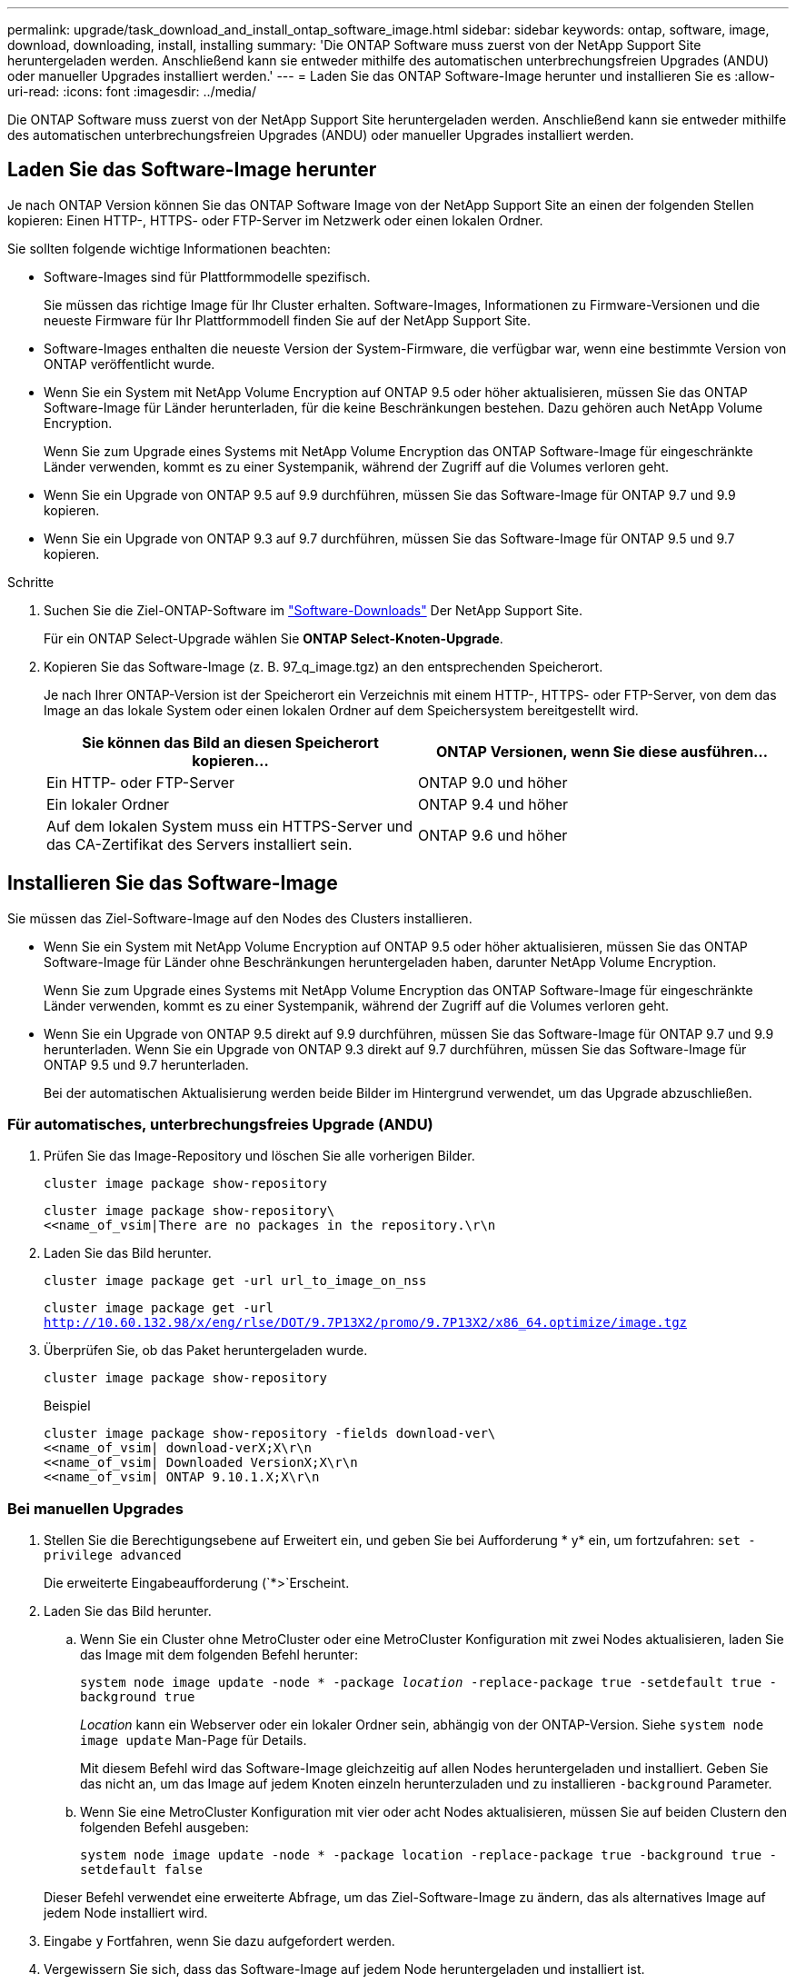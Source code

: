 ---
permalink: upgrade/task_download_and_install_ontap_software_image.html 
sidebar: sidebar 
keywords: ontap, software, image, download, downloading, install, installing 
summary: 'Die ONTAP Software muss zuerst von der NetApp Support Site heruntergeladen werden. Anschließend kann sie entweder mithilfe des automatischen unterbrechungsfreien Upgrades (ANDU) oder manueller Upgrades installiert werden.' 
---
= Laden Sie das ONTAP Software-Image herunter und installieren Sie es
:allow-uri-read: 
:icons: font
:imagesdir: ../media/


[role="lead"]
Die ONTAP Software muss zuerst von der NetApp Support Site heruntergeladen werden. Anschließend kann sie entweder mithilfe des automatischen unterbrechungsfreien Upgrades (ANDU) oder manueller Upgrades installiert werden.



== Laden Sie das Software-Image herunter

Je nach ONTAP Version können Sie das ONTAP Software Image von der NetApp Support Site an einen der folgenden Stellen kopieren: Einen HTTP-, HTTPS- oder FTP-Server im Netzwerk oder einen lokalen Ordner.

Sie sollten folgende wichtige Informationen beachten:

* Software-Images sind für Plattformmodelle spezifisch.
+
Sie müssen das richtige Image für Ihr Cluster erhalten. Software-Images, Informationen zu Firmware-Versionen und die neueste Firmware für Ihr Plattformmodell finden Sie auf der NetApp Support Site.

* Software-Images enthalten die neueste Version der System-Firmware, die verfügbar war, wenn eine bestimmte Version von ONTAP veröffentlicht wurde.
* Wenn Sie ein System mit NetApp Volume Encryption auf ONTAP 9.5 oder höher aktualisieren, müssen Sie das ONTAP Software-Image für Länder herunterladen, für die keine Beschränkungen bestehen. Dazu gehören auch NetApp Volume Encryption.
+
Wenn Sie zum Upgrade eines Systems mit NetApp Volume Encryption das ONTAP Software-Image für eingeschränkte Länder verwenden, kommt es zu einer Systempanik, während der Zugriff auf die Volumes verloren geht.

* Wenn Sie ein Upgrade von ONTAP 9.5 auf 9.9 durchführen, müssen Sie das Software-Image für ONTAP 9.7 und 9.9 kopieren.
* Wenn Sie ein Upgrade von ONTAP 9.3 auf 9.7 durchführen, müssen Sie das Software-Image für ONTAP 9.5 und 9.7 kopieren.


.Schritte
. Suchen Sie die Ziel-ONTAP-Software im link:http://mysupport.netapp.com/NOW/cgi-bin/software["Software-Downloads"] Der NetApp Support Site.
+
Für ein ONTAP Select-Upgrade wählen Sie *ONTAP Select-Knoten-Upgrade*.

. Kopieren Sie das Software-Image (z. B. 97_q_image.tgz) an den entsprechenden Speicherort.
+
Je nach Ihrer ONTAP-Version ist der Speicherort ein Verzeichnis mit einem HTTP-, HTTPS- oder FTP-Server, von dem das Image an das lokale System oder einen lokalen Ordner auf dem Speichersystem bereitgestellt wird.

+
[cols="2"]
|===
| Sie können das Bild an diesen Speicherort kopieren... | ONTAP Versionen, wenn Sie diese ausführen... 


| Ein HTTP- oder FTP-Server | ONTAP 9.0 und höher 


| Ein lokaler Ordner | ONTAP 9.4 und höher 


| Auf dem lokalen System muss ein HTTPS-Server und das CA-Zertifikat des Servers installiert sein. | ONTAP 9.6 und höher 
|===




== Installieren Sie das Software-Image

Sie müssen das Ziel-Software-Image auf den Nodes des Clusters installieren.

* Wenn Sie ein System mit NetApp Volume Encryption auf ONTAP 9.5 oder höher aktualisieren, müssen Sie das ONTAP Software-Image für Länder ohne Beschränkungen heruntergeladen haben, darunter NetApp Volume Encryption.
+
Wenn Sie zum Upgrade eines Systems mit NetApp Volume Encryption das ONTAP Software-Image für eingeschränkte Länder verwenden, kommt es zu einer Systempanik, während der Zugriff auf die Volumes verloren geht.

* Wenn Sie ein Upgrade von ONTAP 9.5 direkt auf 9.9 durchführen, müssen Sie das Software-Image für ONTAP 9.7 und 9.9 herunterladen. Wenn Sie ein Upgrade von ONTAP 9.3 direkt auf 9.7 durchführen, müssen Sie das Software-Image für ONTAP 9.5 und 9.7 herunterladen.
+
Bei der automatischen Aktualisierung werden beide Bilder im Hintergrund verwendet, um das Upgrade abzuschließen.





=== Für automatisches, unterbrechungsfreies Upgrade (ANDU)

. Prüfen Sie das Image-Repository und löschen Sie alle vorherigen Bilder.
+
`cluster image package show-repository`

+
[listing]
----
cluster image package show-repository\
<<name_of_vsim|There are no packages in the repository.\r\n
----
. Laden Sie das Bild herunter.
+
`cluster image package get -url url_to_image_on_nss`

+
`cluster image package get -url http://10.60.132.98/x/eng/rlse/DOT/9.7P13X2/promo/9.7P13X2/x86_64.optimize/image.tgz`

. Überprüfen Sie, ob das Paket heruntergeladen wurde.
+
`cluster image package show-repository`

+
.Beispiel
[listing]
----
cluster image package show-repository -fields download-ver\
<<name_of_vsim| download-verX;X\r\n
<<name_of_vsim| Downloaded VersionX;X\r\n
<<name_of_vsim| ONTAP 9.10.1.X;X\r\n
----




=== Bei manuellen Upgrades

. Stellen Sie die Berechtigungsebene auf Erweitert ein, und geben Sie bei Aufforderung * y* ein, um fortzufahren: `set -privilege advanced`
+
Die erweiterte Eingabeaufforderung (`*>`Erscheint.

. Laden Sie das Bild herunter.
+
.. Wenn Sie ein Cluster ohne MetroCluster oder eine MetroCluster Konfiguration mit zwei Nodes aktualisieren, laden Sie das Image mit dem folgenden Befehl herunter:
+
`system node image update -node * -package _location_ -replace-package true -setdefault true -background true`

+
_Location_ kann ein Webserver oder ein lokaler Ordner sein, abhängig von der ONTAP-Version. Siehe `system node image update` Man-Page für Details.

+
Mit diesem Befehl wird das Software-Image gleichzeitig auf allen Nodes heruntergeladen und installiert. Geben Sie das nicht an, um das Image auf jedem Knoten einzeln herunterzuladen und zu installieren `-background` Parameter.

.. Wenn Sie eine MetroCluster Konfiguration mit vier oder acht Nodes aktualisieren, müssen Sie auf beiden Clustern den folgenden Befehl ausgeben:
+
`system node image update -node * -package location -replace-package true -background true -setdefault false`

+
Dieser Befehl verwendet eine erweiterte Abfrage, um das Ziel-Software-Image zu ändern, das als alternatives Image auf jedem Node installiert wird.



. Eingabe `y` Fortfahren, wenn Sie dazu aufgefordert werden.
. Vergewissern Sie sich, dass das Software-Image auf jedem Node heruntergeladen und installiert ist.
+
`system node image show-update-progress -node *`

+
Mit diesem Befehl wird der aktuelle Status des Downloads und der Installation des Software-Images angezeigt. Sie sollten diesen Befehl weiter ausführen, bis alle Knoten einen *Run Status* von *Exited* und einen *Exit Status* von *Erfolg* melden.

+
Der Befehl zum Aktualisieren des System-Node-Images kann fehlschlagen und zeigt Fehler- oder Warnmeldungen an. Nach Beheben von Fehlern oder Warnungen können Sie den Befehl erneut ausführen.

+
In diesem Beispiel wird ein Cluster mit zwei Nodes angezeigt, in dem das Software-Image auf beiden Nodes heruntergeladen und erfolgreich installiert wird:

+
[listing]
----
cluster1::*> system node image show-update-progress -node *
There is no update/install in progress
Status of most recent operation:
        Run Status:     Exited
        Exit Status:    Success
        Phase:          Run Script
        Exit Message:   After a clean shutdown, image2 will be set as the default boot image on node0.
There is no update/install in progress
Status of most recent operation:
        Run Status:     Exited
        Exit Status:    Success
        Phase:          Run Script
        Exit Message:   After a clean shutdown, image2 will be set as the default boot image on node1.
2 entries were acted on.
----

